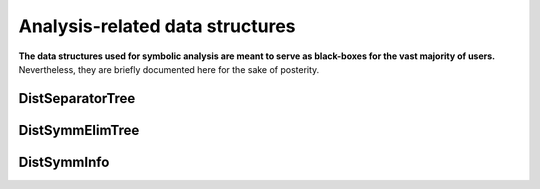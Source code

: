Analysis-related data structures
================================
**The data structures used for symbolic analysis are meant to serve as 
black-boxes for the vast majority of users.** Nevertheless, they are 
briefly documented here for the sake of posterity.

DistSeparatorTree
-----------------

.. cpp:type:: struct LocalSepOrLeaf

   **TODO: Briefly describe each member variable**

   .. cpp:member:: int parent

   .. cpp:member:: int offset

   .. cpp:member:: std::vector<int> indices

.. cpp:type:: struct DistSeparator

   .. cpp:member:: mpi::Comm comm

   .. cpp:member:: int offset

   .. cpp:member:: std::vector<int> indices

.. cpp:type:: struct DistSeparatorTree

   .. cpp:member:: std::vector<LocalSepOrLeaf*> localSepsAndLeaves

   .. cpp:member:: std::vector<DistSeparator> distSeps

DistSymmElimTree
----------------

.. cpp:type:: struct LocalSymmNode

   **TODO: Briefly describe each member variable**

   .. cpp:member:: int size

   .. cpp:member:: int offset

   .. cpp:member:: int parent

   .. cpp:member:: std::vector<int> children

   .. cpp:member:: std::vector<int> lowerStruct

.. cpp:type:: struct DistSymmNode

   .. cpp:member:: bool onLeft

   .. cpp:member:: mpi::Comm comm

   .. cpp:member:: int size

   .. cpp:member:: int offset

   .. cpp:member:: std::vector<int> lowerStruct

.. cpp:type:: struct DistSymmElimTree

   .. cpp:member:: std::vector<LocalSymmNode*> localNodes

   .. cpp:member:: std::vector<DistSymmNode> distNodes

DistSymmInfo
------------

.. cpp:type:: struct LocalSymmNodeInfo

   **TODO: Briefly describe each member variable**

   .. rubric:: Known before analysis

   .. cpp:member:: int size

   .. cpp:member:: int offset

   .. cpp:member:: std::vector<int> children

   .. cpp:member:: std::vector<int> origLowerStruct

   .. rubric:: Computed during analysis

   .. cpp:member:: bool isLefChild

   .. cpp:member:: int myOffset

   .. cpp:member:: std::vector<int> lowerStruct

   .. cpp:member:: std::vector<int> origLowerRelIndices

   .. cpp:member:: std::vector<int> leftChildRelIndices

   .. cpp:member:: std::vector<int> rightChildRelIndices

.. cpp:type:: struct DistSymmNodeInfo

   .. rubric:: Known before analysis

   .. cpp:member:: int size

   .. cpp:member:: int offset

   .. cpp:member:: std::vector<int> origLowerStruct

   .. cpp:member:: bool onLeft

   .. cpp:member:: mpi::Comm comm

   .. rubric:: Computed during analysis

   .. cpp:member:: Grid* grid

   .. cpp:member:: int myOffset

   .. cpp:member:: int leftChildSize

   .. cpp:member:: int rightChildSize

   .. cpp:member:: std::vector<int> lowerStruct

   .. cpp:member:: std::vector<int> origLowerRelIndices

   .. cpp:member:: std::vector<int> leftChildRelIndices

   .. cpp:member:: std::vector<int> rightChildRelIndices

   .. cpp:member:: std::vector<int> numChildFactSendIndices

   .. cpp:member:: std::vector<int> leftChildFactColIndices

   .. cpp:member:: std::vector<int> leftChildFactRowIndices

   .. cpp:member:: std::vector<int> rightChildFactColIndices

   .. cpp:member:: std::vector<int> rightChildFactRowIndices

   .. cpp:member:: mutable std::vector<std::deque<int> > childFactRecvIndices

   .. cpp:member:: std::deque<int> leftChildSolveIndices

   .. cpp:member:: std::deque<int> rightChildSolveIndices

   .. cpp:member:: int localSize1d

   .. cpp:member:: int localOffset1d

   .. cpp:member:: std::vector<int> numChildSolveSendIndices

   .. cpp:member:: std::vector<std::deque<int> > childSolveRecvIndices

.. cpp:type:: struct DistSymmInfo

   .. cpp:member:: std::vector<LocalSymmNodeInfo> localNodes

   .. cpp:member:: std::vector<DistSymmNodeInfo> distNodes


